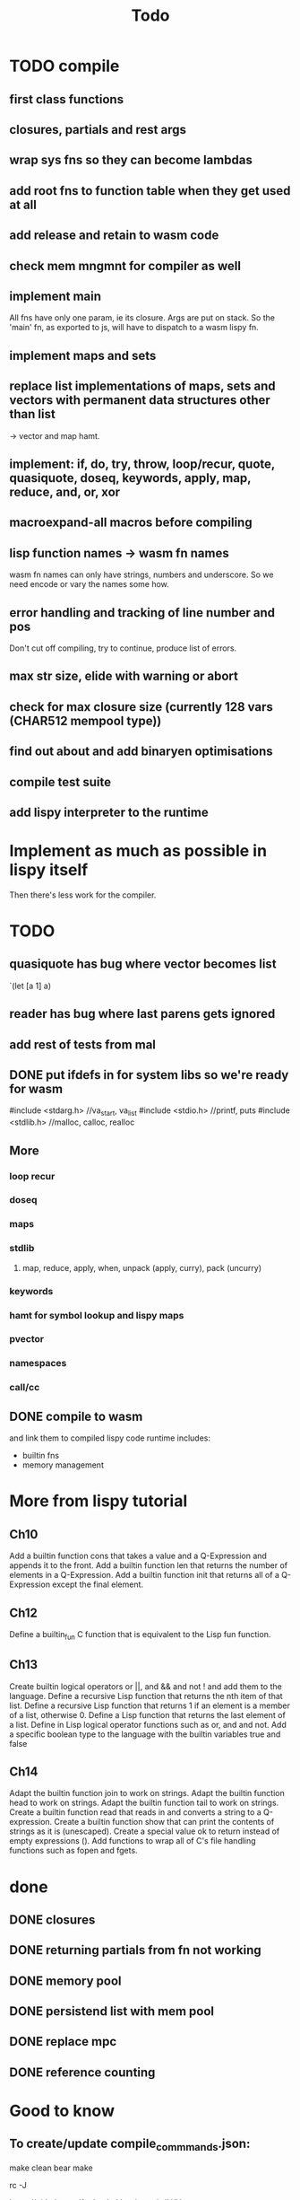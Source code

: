 #+TITLE: Todo
* TODO compile
** first class functions
** closures, partials and rest args
** wrap sys fns so they can become lambdas
** add root fns to function table when they get used at all
** add release and retain to wasm code
** check mem mngmnt for compiler as well
** implement main
All fns have only one param, ie its closure. Args are put on stack. So the
'main' fn, as exported to js,  will have to dispatch to a wasm lispy fn.
** implement maps and sets
** replace list implementations of maps, sets and vectors with permanent data structures other than list
-> vector and map hamt.
** implement: if, do, try, throw, loop/recur, quote, quasiquote, doseq, keywords, apply, map, reduce, and, or, xor
** macroexpand-all macros before compiling
** lisp function names -> wasm fn names
wasm fn names can only have strings, numbers and underscore.
So we need encode or vary the names some how.
** error handling and tracking of line number and pos
Don't cut off compiling, try to continue, produce list of errors.
** max str size, elide with warning or abort
** check for max closure size (currently 128 vars (CHAR512 mempool type))
** find out about and add binaryen optimisations
** compile test suite
** add lispy interpreter to the runtime
* Implement as much as possible in lispy itself
Then there's less work for the compiler.
* TODO
** quasiquote has bug where vector becomes list
`(let [a 1] a)
** reader has bug where last parens gets ignored
** add rest of tests from mal
** DONE put ifdefs in for system libs so we're ready for wasm
#include <stdarg.h>  //va_start, va_list
#include <stdio.h>   //printf, puts
#include <stdlib.h>  //malloc, calloc, realloc
** More
*** loop recur
*** doseq
*** maps
*** stdlib
**** map, reduce, apply, when, unpack (apply, curry), pack (uncurry)

*** keywords
*** hamt for symbol lookup and lispy maps
*** pvector
*** namespaces
*** call/cc
** DONE compile to wasm
and link them to compiled lispy code
runtime includes:
- builtin fns
- memory management

*  More from lispy tutorial
** Ch10
 Add a builtin function cons that takes a value and a Q-Expression and appends it to the front.
 Add a builtin function len that returns the number of elements in a Q-Expression.
 Add a builtin function init that returns all of a Q-Expression except the final element.
** Ch12
Define a builtin_fun C function that is equivalent to the Lisp fun function.
** Ch13
Create builtin logical operators or ||, and && and not ! and add them to the language.
Define a recursive Lisp function that returns the nth item of that list.
Define a recursive Lisp function that returns 1 if an element is a member of a list, otherwise 0.
Define a Lisp function that returns the last element of a list.
Define in Lisp logical operator functions such as or, and and not.
Add a specific boolean type to the language with the builtin variables true and false
** Ch14
Adapt the builtin function join to work on strings.
Adapt the builtin function head to work on strings.
Adapt the builtin function tail to work on strings.
Create a builtin function read that reads in and converts a string to a Q-expression.
Create a builtin function show that can print the contents of strings as it is (unescaped).
Create a special value ok to return instead of empty expressions ().
Add functions to wrap all of C's file handling functions such as fopen and fgets.


* done
** DONE closures
** DONE returning partials from fn not working
** DONE memory pool
** DONE persistend list with mem pool
** DONE replace mpc
** DONE reference counting

* Good to know
** To create/update compile_commmands.json:

    make clean
    bear make

    rc -J

https://github.com/Andersbakken/rtags/wiki/Usage
** Emacs compile commands:
PLATFORM=wasm make clean
PLATFORM=wasm make
